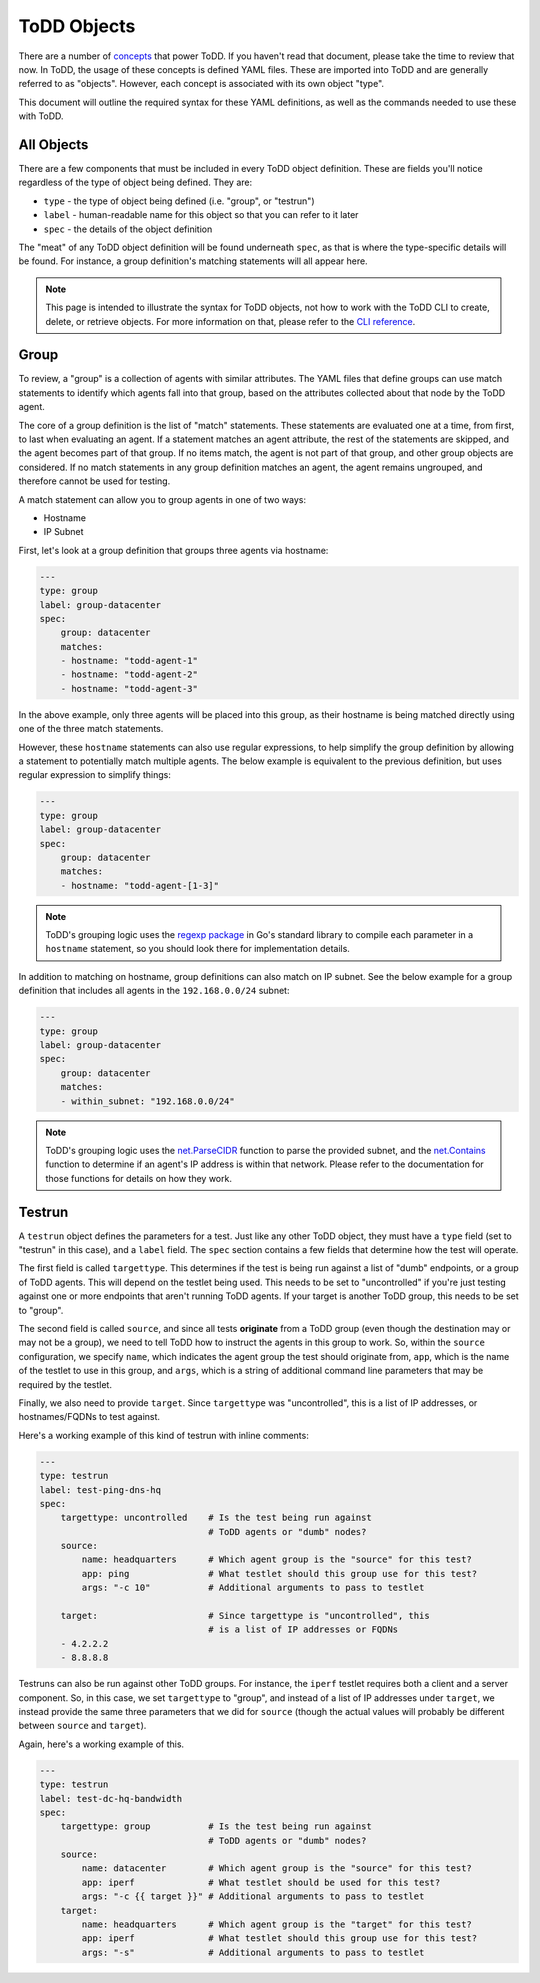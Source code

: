 ToDD Objects
================================

There are a number of `concepts <../concepts.html>`_ that power ToDD. If you haven't read that document, please take the time to review that now. In ToDD, the usage of these concepts is defined YAML files. These are imported into ToDD and are generally referred to as "objects". However, each concept is associated with its own object "type".

This document will outline the required syntax for these YAML definitions, as well as the commands needed to use these with ToDD.

All Objects
----------

There are a few components that must be included in every ToDD object definition. These are fields you'll notice regardless of the type of object being defined. They are:

- ``type`` - the type of object being defined (i.e. "group", or "testrun")
- ``label`` - human-readable name for this object so that you can refer to it later
- ``spec`` - the details of the object definition

The "meat" of any ToDD object definition will be found underneath ``spec``, as that is where the type-specific details will be found. For instance, a group definition's matching statements will all appear here.

.. NOTE::

    This page is intended to illustrate the syntax for ToDD objects, not how to work with the ToDD CLI to create, delete, or retrieve objects. For more information on that, please refer to the `CLI reference <cli.html>`_.

Group
----------
To review, a "group" is a collection of agents with similar attributes. The YAML files that define groups can use match statements to identify which agents fall into that group, based on the attributes collected about that node by the ToDD agent.

The core of a group definition is the list of "match" statements. These statements are evaluated one at a time, from first, to last when evaluating an agent. If a statement matches an agent attribute, the rest of the statements are skipped, and the agent becomes part of that group. If no items match, the agent is not part of that group, and other group objects are considered. If no match statements in any group definition matches an agent, the agent remains ungrouped, and therefore cannot be used for testing.

A match statement can allow you to group agents in one of two ways:

- Hostname
- IP Subnet

First, let's look at a group definition that groups three agents via hostname:

.. code-block:: text

    ---
    type: group
    label: group-datacenter
    spec:
        group: datacenter
        matches:
        - hostname: "todd-agent-1"
        - hostname: "todd-agent-2"
        - hostname: "todd-agent-3"

In the above example, only three agents will be placed into this group, as their hostname is being matched directly using one of the three match statements.

However, these ``hostname`` statements can also use regular expressions, to help simplify the group definition by allowing a statement to potentially match multiple agents. The below example is equivalent to the previous definition, but uses regular expression to simplify things:

.. code-block:: text

    ---
    type: group
    label: group-datacenter
    spec:
        group: datacenter
        matches:
        - hostname: "todd-agent-[1-3]"

.. NOTE::

    ToDD's grouping logic uses the `regexp package <https://golang.org/pkg/regexp/#Compile>`_ in Go's standard library to compile each parameter in a ``hostname`` statement, so you should look there for implementation details.

In addition to matching on hostname, group definitions can also match on IP subnet. See the below example for a group definition that includes all agents in the ``192.168.0.0/24`` subnet:

.. code-block:: text

    ---
    type: group
    label: group-datacenter
    spec:
        group: datacenter
        matches:
        - within_subnet: "192.168.0.0/24"


.. NOTE::

    ToDD's grouping logic uses the `net.ParseCIDR <https://golang.org/pkg/net/#ParseCIDR>`_ function to parse the provided subnet, and the
    `net.Contains <https://golang.org/pkg/net/#IPNet.Contains>`_ function to determine if an agent's IP address is within that network. Please refer to the documentation for those functions for details on how they work.

Testrun
----------
A ``testrun`` object defines the parameters for a test. Just like any other ToDD object, they must have a ``type`` field (set to "testrun" in this case), and a ``label`` field. The ``spec`` section contains a few fields that determine how the test will operate.

The first field is called ``targettype``. This determines if the test is being run against a list of "dumb" endpoints, or a group of ToDD agents. This will depend on the testlet being used. This needs to be set to "uncontrolled" if you're just testing against one or more endpoints that aren't running ToDD agents. If your target is another ToDD group, this needs to be set to "group".

The second field is called ``source``, and since all tests **originate** from a ToDD group (even though the destination may or may not be a group), we need to tell ToDD how to instruct the agents in this group to work. So, within the ``source`` configuration, we specify ``name``, which indicates the agent group the test should originate from, ``app``, which is the name of the testlet to use in this group, and ``args``, which is a string of additional command line parameters that may be required by the testlet.

Finally, we also need to provide ``target``. Since ``targettype`` was "uncontrolled", this is a list of IP addresses, or hostnames/FQDNs to test against.

Here's a working example of this kind of testrun with inline comments:

.. code-block:: text

    ---
    type: testrun
    label: test-ping-dns-hq
    spec:
        targettype: uncontrolled    # Is the test being run against
                                    # ToDD agents or "dumb" nodes?
        source:
            name: headquarters      # Which agent group is the "source" for this test? 
            app: ping               # What testlet should this group use for this test?
            args: "-c 10"           # Additional arguments to pass to testlet

        target:                     # Since targettype is "uncontrolled", this
                                    # is a list of IP addresses or FQDNs
        - 4.2.2.2
        - 8.8.8.8

Testruns can also be run against other ToDD groups. For instance, the ``iperf`` testlet requires both a client and a server component. So, in this case, we set ``targettype`` to "group", and instead of a list of IP addresses under ``target``, we instead provide the same three parameters that we did for ``source`` (though the actual values will probably be different between ``source`` and ``target``).

Again, here's a working example of this.

.. code-block:: text

    ---
    type: testrun
    label: test-dc-hq-bandwidth
    spec:
        targettype: group           # Is the test being run against
                                    # ToDD agents or "dumb" nodes?
        source:
            name: datacenter        # Which agent group is the "source" for this test? 
            app: iperf              # What testlet should be used for this test?
            args: "-c {{ target }}" # Additional arguments to pass to testlet
        target:
            name: headquarters      # Which agent group is the "target" for this test? 
            app: iperf              # What testlet should this group use for this test?
            args: "-s"              # Additional arguments to pass to testlet
